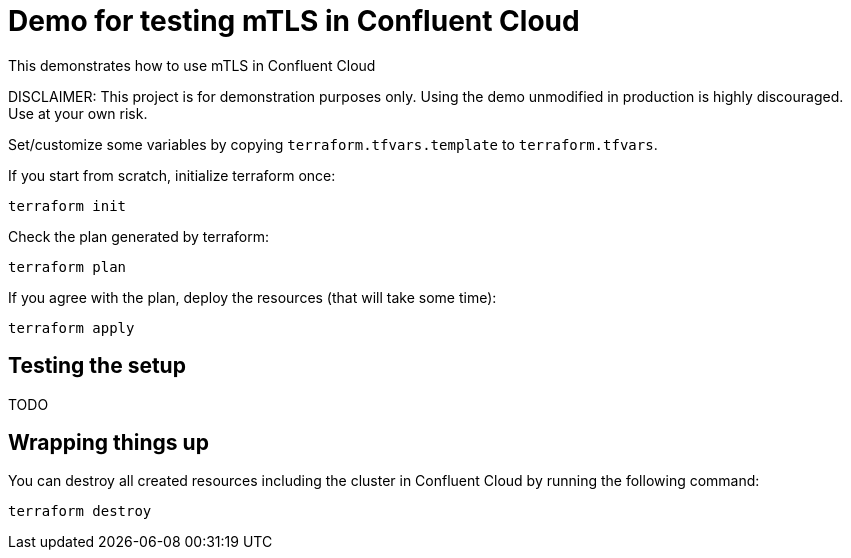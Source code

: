 = Demo for testing mTLS in Confluent Cloud

This demonstrates how to use mTLS in Confluent Cloud

DISCLAIMER: This project is for demonstration purposes only. Using the demo unmodified in production is highly discouraged. Use at your own risk.


Set/customize some variables by copying `terraform.tfvars.template` to `terraform.tfvars`.

If you start from scratch, initialize terraform once:

```shell
terraform init
```

Check the plan generated by terraform:

```shell
terraform plan
```

If you agree with the plan, deploy the resources (that will take some time):

```shell
terraform apply
```

== Testing the setup

TODO


== Wrapping things up

You can destroy all created resources including the cluster in Confluent Cloud by running the following command:

```shell
terraform destroy
```
